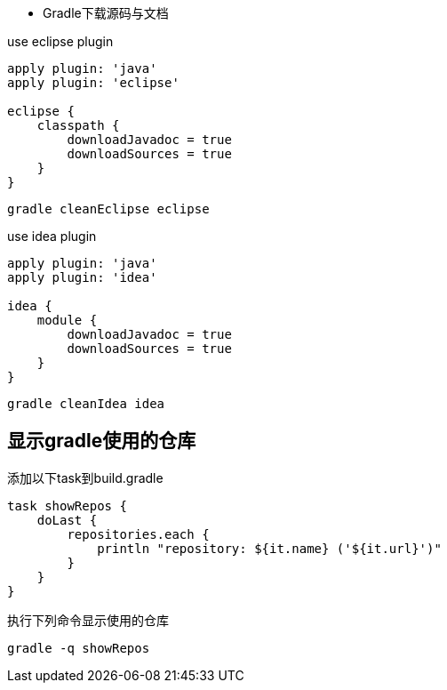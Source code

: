 * Gradle下载源码与文档

.use eclipse plugin
[source, groovy]
----
apply plugin: 'java'
apply plugin: 'eclipse'

eclipse {
    classpath {
        downloadJavadoc = true
        downloadSources = true
    }
}
----

[source, bash]
----
gradle cleanEclipse eclipse
----

.use idea plugin
[source, groovy]
----
apply plugin: 'java'
apply plugin: 'idea'

idea {
    module {
        downloadJavadoc = true
        downloadSources = true
    }
}
----

[source, bash]
----
gradle cleanIdea idea
----

== 显示gradle使用的仓库

.添加以下task到build.gradle
[source, gradle]
----
task showRepos {
    doLast {
        repositories.each {
            println "repository: ${it.name} ('${it.url}')"
        }
    }
}
----

.执行下列命令显示使用的仓库
[source, bash]
----
gradle -q showRepos
----
